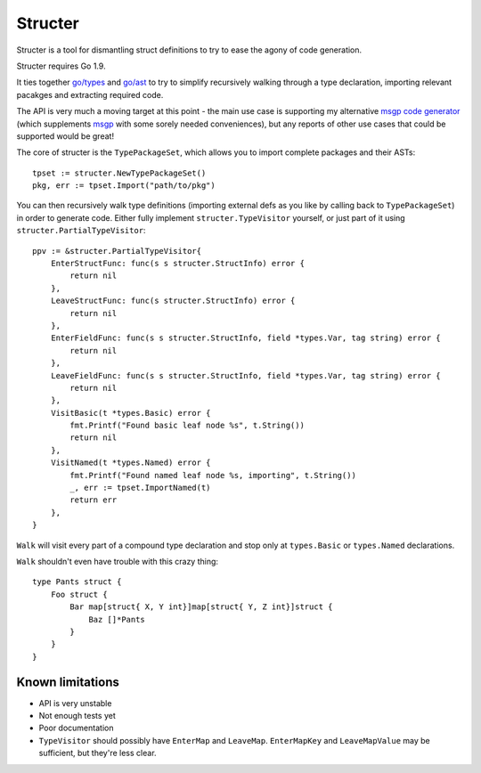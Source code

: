 Structer
========

Structer is a tool for dismantling struct definitions to try to ease the agony
of code generation.

Structer requires Go 1.9.

It ties together `go/types <https://godoc.org/go/types>`_ and `go/ast
<https://godoc.org/go/ast>`_ to try to simplify recursively walking through a
type declaration, importing relevant pacakges and extracting required code.

The API is very much a moving target at this point - the main use case is
supporting my alternative `msgp code generator
<https://github.com/shabbyrobe/msgpgen>`_ (which supplements `msgp
<https://github.com/tinylib/msgp>`_ with some sorely needed conveniences), but
any reports of other use cases that could be supported would be great!

The core of structer is the ``TypePackageSet``, which allows you to import
complete packages and their ASTs::

    tpset := structer.NewTypePackageSet()
    pkg, err := tpset.Import("path/to/pkg")

You can then recursively walk type definitions (importing external defs as you
like by calling back to ``TypePackageSet``) in order to generate code. Either
fully implement ``structer.TypeVisitor`` yourself, or just part of it using
``structer.PartialTypeVisitor``::

    ppv := &structer.PartialTypeVisitor{
        EnterStructFunc: func(s s structer.StructInfo) error {
            return nil
        },
        LeaveStructFunc: func(s structer.StructInfo) error {
            return nil
        },
        EnterFieldFunc: func(s s structer.StructInfo, field *types.Var, tag string) error {
            return nil
        },
        LeaveFieldFunc: func(s s structer.StructInfo, field *types.Var, tag string) error {
            return nil
        },
        VisitBasic(t *types.Basic) error {
            fmt.Printf("Found basic leaf node %s", t.String())
            return nil
        },
        VisitNamed(t *types.Named) error {
            fmt.Printf("Found named leaf node %s, importing", t.String())
            _, err := tpset.ImportNamed(t)
            return err
        },
    }

``Walk`` will visit every part of a compound type declaration and stop only at
``types.Basic`` or ``types.Named`` declarations.

``Walk`` shouldn't even have trouble with this crazy thing::

    type Pants struct {
        Foo struct {
            Bar map[struct{ X, Y int}]map[struct{ Y, Z int}]struct {
                Baz []*Pants
            }
        }
    }
    

Known limitations
-----------------

- API is very unstable
- Not enough tests yet
- Poor documentation
- ``TypeVisitor`` should possibly have  ``EnterMap`` and ``LeaveMap``.
  ``EnterMapKey`` and ``LeaveMapValue`` may be sufficient, but they're less clear.

